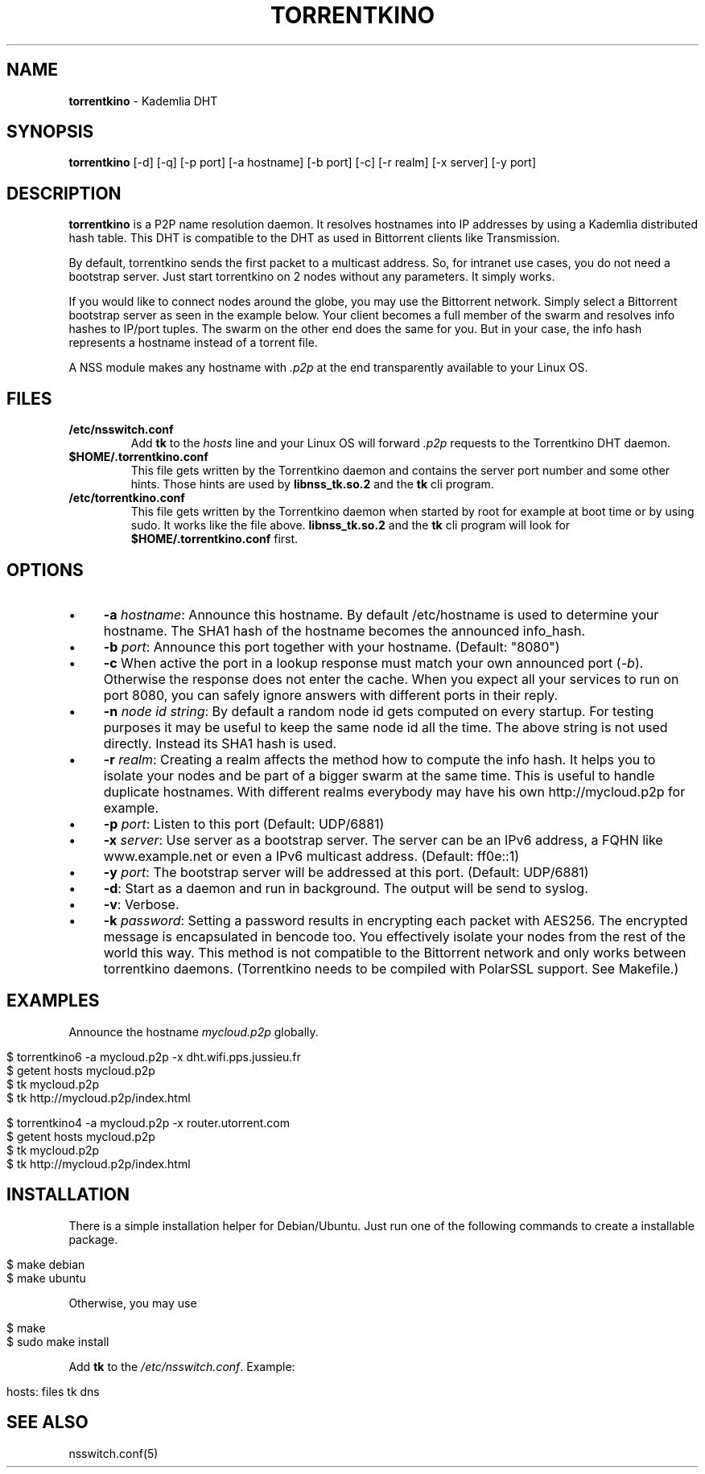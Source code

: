 .\" generated with Ronn/v0.7.3
.\" http://github.com/rtomayko/ronn/tree/0.7.3
.
.TH "TORRENTKINO" "1" "January 2014" "" ""
.
.SH "NAME"
\fBtorrentkino\fR \- Kademlia DHT
.
.SH "SYNOPSIS"
\fBtorrentkino\fR [\-d] [\-q] [\-p port] [\-a hostname] [\-b port] [\-c] [\-r realm] [\-x server] [\-y port]
.
.SH "DESCRIPTION"
\fBtorrentkino\fR is a P2P name resolution daemon\. It resolves hostnames into IP addresses by using a Kademlia distributed hash table\. This DHT is compatible to the DHT as used in Bittorrent clients like Transmission\.
.
.P
By default, torrentkino sends the first packet to a multicast address\. So, for intranet use cases, you do not need a bootstrap server\. Just start torrentkino on 2 nodes without any parameters\. It simply works\.
.
.P
If you would like to connect nodes around the globe, you may use the Bittorrent network\. Simply select a Bittorrent bootstrap server as seen in the example below\. Your client becomes a full member of the swarm and resolves info hashes to IP/port tuples\. The swarm on the other end does the same for you\. But in your case, the info hash represents a hostname instead of a torrent file\.
.
.P
A NSS module makes any hostname with \fI\.p2p\fR at the end transparently available to your Linux OS\.
.
.SH "FILES"
.
.TP
\fB/etc/nsswitch\.conf\fR
Add \fBtk\fR to the \fIhosts\fR line and your Linux OS will forward \fI\.p2p\fR requests to the Torrentkino DHT daemon\.
.
.TP
\fB$HOME/\.torrentkino\.conf\fR
This file gets written by the Torrentkino daemon and contains the server port number and some other hints\. Those hints are used by \fBlibnss_tk\.so\.2\fR and the \fBtk\fR cli program\.
.
.TP
\fB/etc/torrentkino\.conf\fR
This file gets written by the Torrentkino daemon when started by root for example at boot time or by using sudo\. It works like the file above\. \fBlibnss_tk\.so\.2\fR and the \fBtk\fR cli program will look for \fB$HOME/\.torrentkino\.conf\fR first\.
.
.SH "OPTIONS"
.
.IP "\(bu" 4
\fB\-a\fR \fIhostname\fR: Announce this hostname\. By default /etc/hostname is used to determine your hostname\. The SHA1 hash of the hostname becomes the announced info_hash\.
.
.IP "\(bu" 4
\fB\-b\fR \fIport\fR: Announce this port together with your hostname\. (Default: "8080")
.
.IP "\(bu" 4
\fB\-c\fR When active the port in a lookup response must match your own announced port (\fI\-b\fR)\. Otherwise the response does not enter the cache\. When you expect all your services to run on port 8080, you can safely ignore answers with different ports in their reply\.
.
.IP "\(bu" 4
\fB\-n\fR \fInode id string\fR: By default a random node id gets computed on every startup\. For testing purposes it may be useful to keep the same node id all the time\. The above string is not used directly\. Instead its SHA1 hash is used\.
.
.IP "\(bu" 4
\fB\-r\fR \fIrealm\fR: Creating a realm affects the method how to compute the info hash\. It helps you to isolate your nodes and be part of a bigger swarm at the same time\. This is useful to handle duplicate hostnames\. With different realms everybody may have his own http://mycloud\.p2p for example\.
.
.IP "\(bu" 4
\fB\-p\fR \fIport\fR: Listen to this port (Default: UDP/6881)
.
.IP "\(bu" 4
\fB\-x\fR \fIserver\fR: Use server as a bootstrap server\. The server can be an IPv6 address, a FQHN like www\.example\.net or even a IPv6 multicast address\. (Default: ff0e::1)
.
.IP "\(bu" 4
\fB\-y\fR \fIport\fR: The bootstrap server will be addressed at this port\. (Default: UDP/6881)
.
.IP "\(bu" 4
\fB\-d\fR: Start as a daemon and run in background\. The output will be send to syslog\.
.
.IP "\(bu" 4
\fB\-v\fR: Verbose\.
.
.IP "\(bu" 4
\fB\-k\fR \fIpassword\fR: Setting a password results in encrypting each packet with AES256\. The encrypted message is encapsulated in bencode too\. You effectively isolate your nodes from the rest of the world this way\. This method is not compatible to the Bittorrent network and only works between torrentkino daemons\. (Torrentkino needs to be compiled with PolarSSL support\. See Makefile\.)
.
.IP "" 0
.
.SH "EXAMPLES"
Announce the hostname \fImycloud\.p2p\fR globally\.
.
.IP "" 4
.
.nf

$ torrentkino6 \-a mycloud\.p2p \-x dht\.wifi\.pps\.jussieu\.fr
$ getent hosts mycloud\.p2p
$ tk mycloud\.p2p
$ tk http://mycloud\.p2p/index\.html

$ torrentkino4 \-a mycloud\.p2p \-x router\.utorrent\.com
$ getent hosts mycloud\.p2p
$ tk mycloud\.p2p
$ tk http://mycloud\.p2p/index\.html
.
.fi
.
.IP "" 0
.
.SH "INSTALLATION"
There is a simple installation helper for Debian/Ubuntu\. Just run one of the following commands to create a installable package\.
.
.IP "" 4
.
.nf

$ make debian
$ make ubuntu
.
.fi
.
.IP "" 0
.
.P
Otherwise, you may use
.
.IP "" 4
.
.nf

$ make
$ sudo make install
.
.fi
.
.IP "" 0
.
.P
Add \fBtk\fR to the \fI/etc/nsswitch\.conf\fR\. Example:
.
.IP "" 4
.
.nf

hosts: files tk dns
.
.fi
.
.IP "" 0
.
.SH "SEE ALSO"
nsswitch\.conf(5)
